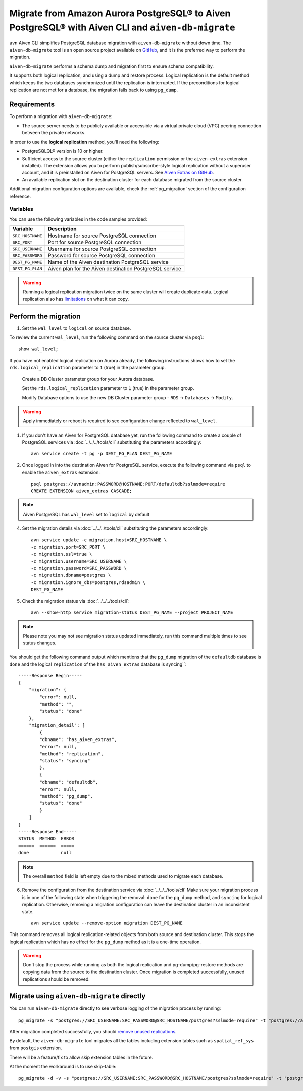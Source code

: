 Migrate from Amazon Aurora PostgreSQL® to Aiven PostgreSQL® with Aiven CLI and ``aiven-db-migrate``
=====================================================================================================

``avn`` Aiven CLI simplifies PostgreSQL database migration with ``aiven-db-migrate`` without down time.
The ``aiven-db-migrate`` tool is an open source project available on `GitHub <https://github.com/aiven/aiven-db-migrate>`_, and it is the preferred way to perform the migration. 

``aiven-db-migrate`` performs a schema dump and migration first to ensure schema compatibility.

It supports both logical replication, and using a dump and restore process. 
Logical replication is the default method which keeps the two databases synchronized until the replication is interrupted. 
If the preconditions for logical replication are not met for a database, the migration falls back to using ``pg_dump``.


Requirements
------------

To perform a migration with ``aiven-db-migrate``:
    
* The source server needs to be publicly available or accessible via a virtual private cloud (VPC) peering connection between the private networks.

In order to use the **logical replication** method, you'll need the following:
    
* PostgreSQLQL® version is 10 or higher.
* Sufficient access to the source cluster (either the ``replication`` permission or the ``aiven-extras`` extension installed). The extension allows you to perform publish/subscribe-style logical replication without a superuser account, and it is preinstalled on Aiven for PostgreSQL servers. See `Aiven Extras on GitHub <https://github.com/aiven/aiven-extras>`_.
* An available replication slot on the destination cluster for each database migrated from the source cluster.

Additional migration configuration options are available, check the :ref:`pg_migration` section of the configuration reference.


Variables
'''''''''

You can use the following variables in the code samples provided:

==================      =======================================================================
Variable                Description
==================      =======================================================================
``SRC_HOSTNAME``        Hostname for source PostgreSQL connection
``SRC_PORT``            Port for source PostgreSQL connection
``SRC_USERNAME``        Username for source PostgreSQL connection
``SRC_PASSWORD``        Password for source PostgreSQL connection
``DEST_PG_NAME``        Name of the Aiven destination PostgreSQL service
``DEST_PG_PLAN``        Aiven plan for the Aiven destination PostgreSQL service
==================      =======================================================================
  
.. Warning::
    Running a logical replication migration twice on the same cluster will create duplicate data. Logical replication also has `limitations <https://www.postgresql.org/docs/current/logical-replication-restrictions.html>`_ on what it can copy.

Perform the migration
---------------------

1. Set the ``wal_level`` to ``logical`` on source database.

To review the current ``wal_level``, run the following command on the source cluster via ``psql``::

    show wal_level;

.. _pg_migrate_wal:

If you have not enabled logical replication on Aurora already, the following instructions shows how to set the ``rds.logical_replication`` parameter to ``1`` (true) in the parameter group.

    Create a DB Cluster parameter group for your Aurora database.

    .. image:: /images/products/postgresql/migrate-aurora-pg-parameter-group.png
        :alt: Aurora PostgreSQL cluster parameter group

    Set the ``rds.logical_replication`` parameter to ``1`` (true) in the parameter group.

    .. image:: /images/products/postgresql/migrate-aurora-pg-parameter-value.png
        :alt: Aurora PostgreSQL cluster parameter value

    Modify Database options to use the new DB Cluster parameter group - ``RDS`` -> ``Databases`` -> ``Modify``.

    .. image:: /images/products/postgresql/migrate-aurora-pg-parameter-modify.png
        :alt: Aurora PostgreSQL cluster parameter modify

.. Warning::
    Apply immediately or reboot is required to see configuration change reflected to ``wal_level``.

    

1. If you don't have an Aiven for PostgreSQL database yet, run the following command to create a couple of PostgreSQL services via :doc:`../../../tools/cli` substituting the parameters accordingly::

    avn service create -t pg -p DEST_PG_PLAN DEST_PG_NAME

2. Once logged in into the destination Aiven for PostgreSQL service, execute the following command via ``psql`` to enable the ``aiven_extras`` extension::
 
    psql postgres://avnadmin:PASSWORD@HOSTNAME:PORT/defaultdb?sslmode=require
    CREATE EXTENSION aiven_extras CASCADE;

.. Note::
    Aiven PostgreSQL has ``wal_level`` set to ``logical`` by default


4. Set the migration details via :doc:`../../../tools/cli` substituting the parameters accordingly::

    avn service update -c migration.host=SRC_HOSTNAME \
    -c migration.port=SRC_PORT \
    -c migration.ssl=true \
    -c migration.username=SRC_USERNAME \
    -c migration.password=SRC_PASSWORD \
    -c migration.dbname=postgres \
    -c migration.ignore_dbs=postgres,rdsadmin \
    DEST_PG_NAME

5. Check the migration status via :doc:`../../../tools/cli`::

    avn --show-http service migration-status DEST_PG_NAME --project PROJECT_NAME

.. Note::
    Please note you may not see migration status updated immediately, run this command multiple times to see status changes.


You should get the following command output which mentions that the ``pg_dump`` migration of the ``defaultdb`` database is ``done`` and the logical ``replication`` of the ``has_aiven_extras`` database is syncing``::

    -----Response Begin-----
    {
        "migration": {
            "error": null,
            "method": "",
            "status": "done"
        },
        "migration_detail": [
            {
            "dbname": "has_aiven_extras",
            "error": null,
            "method": "replication",
            "status": "syncing"
            },
            {
            "dbname": "defaultdb",
            "error": null,
            "method": "pg_dump",
            "status": "done"
            }
        ]
    }
    -----Response End-----
    STATUS  METHOD  ERROR
    ======  ======  =====
    done            null


.. Note::
    The overall ``method`` field is left empty due to the mixed methods used to migrate each database.


6. Remove the configuration from the destination service via :doc:`../../../tools/cli` Make sure your migration process is in one of the following state when triggering the removal: ``done`` for the ``pg_dump`` method, and ``syncing`` for logical replication. Otherwise, removing a migration configuration can leave the destination cluster in an inconsistent state. ::

    avn service update --remove-option migration DEST_PG_NAME

This command removes all logical replication-related objects from both source and destination cluster. This stops the logical replication which has no effect for the ``pg_dump`` method as it is a one-time operation.
    
.. Warning::
    Don't stop the process while running as both the logical replication and pg-dump/pg-restore methods are copying data from the source to the destination cluster.
    Once migration is completed successfully, unused replications should be removed.



Migrate using ``aiven-db-migrate`` directly
-------------------------------------------

You can run ``aiven-db-migrate`` directly to see verbose logging of the migration process by running::

    pg_migrate -s "postgres://SRC_USERNAME:SRC_PASSWORD@SRC_HOSTNAME/postgres?sslmode=require" -t "postgres://avnadmin:DST_PASSWORD@DST_HOSTNAME:DST_PORT/defaultdb?sslmode=require" -f rdsadmin,postgres

After migration completed successfully, you should `remove unused replications <https://developer.aiven.io/docs/products/postgresql/howto/setup-logical-replication.html#remove-unused-replication-setup>`_.

By default, the ``aiven-db-migrate`` tool migrates all the tables including extension tables such as ``spatial_ref_sys`` 
from ``postgis`` extension.

There will be a feature/fix to allow skip extension tables in the future.

At the moment the workaround is to use skip-table::

    pg_migrate -d -v -s "postgres://SRC_USERNAME:SRC_PASSWORD@SRC_HOSTNAME/postgres?sslmode=require" -t "postgres://avnadmin:DST_PASSWORD@DST_HOSTNAME:DST_PORT/defaultdb?sslmode=require" -f "rdsadmin,postgres" --skip-table spatial_ref_sys